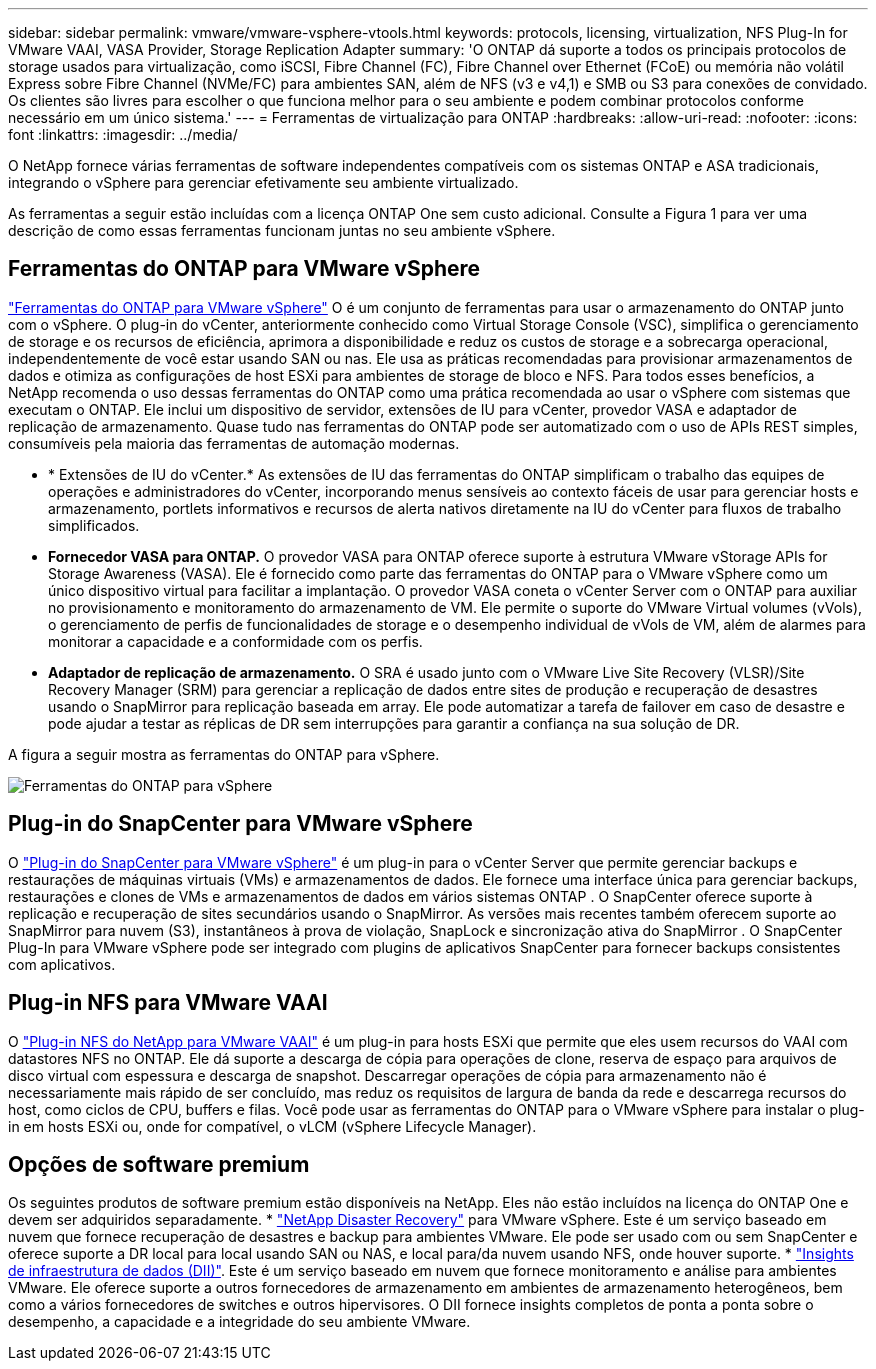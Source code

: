 ---
sidebar: sidebar 
permalink: vmware/vmware-vsphere-vtools.html 
keywords: protocols, licensing, virtualization, NFS Plug-In for VMware VAAI, VASA Provider, Storage Replication Adapter 
summary: 'O ONTAP dá suporte a todos os principais protocolos de storage usados para virtualização, como iSCSI, Fibre Channel (FC), Fibre Channel over Ethernet (FCoE) ou memória não volátil Express sobre Fibre Channel (NVMe/FC) para ambientes SAN, além de NFS (v3 e v4,1) e SMB ou S3 para conexões de convidado. Os clientes são livres para escolher o que funciona melhor para o seu ambiente e podem combinar protocolos conforme necessário em um único sistema.' 
---
= Ferramentas de virtualização para ONTAP
:hardbreaks:
:allow-uri-read: 
:nofooter: 
:icons: font
:linkattrs: 
:imagesdir: ../media/


[role="lead"]
O NetApp fornece várias ferramentas de software independentes compatíveis com os sistemas ONTAP e ASA tradicionais, integrando o vSphere para gerenciar efetivamente seu ambiente virtualizado.

As ferramentas a seguir estão incluídas com a licença ONTAP One sem custo adicional. Consulte a Figura 1 para ver uma descrição de como essas ferramentas funcionam juntas no seu ambiente vSphere.



== Ferramentas do ONTAP para VMware vSphere

https://mysupport.netapp.com/site/products/all/details/otv10/docs-tab["Ferramentas do ONTAP para VMware vSphere"] O é um conjunto de ferramentas para usar o armazenamento do ONTAP junto com o vSphere. O plug-in do vCenter, anteriormente conhecido como Virtual Storage Console (VSC), simplifica o gerenciamento de storage e os recursos de eficiência, aprimora a disponibilidade e reduz os custos de storage e a sobrecarga operacional, independentemente de você estar usando SAN ou nas. Ele usa as práticas recomendadas para provisionar armazenamentos de dados e otimiza as configurações de host ESXi para ambientes de storage de bloco e NFS. Para todos esses benefícios, a NetApp recomenda o uso dessas ferramentas do ONTAP como uma prática recomendada ao usar o vSphere com sistemas que executam o ONTAP. Ele inclui um dispositivo de servidor, extensões de IU para vCenter, provedor VASA e adaptador de replicação de armazenamento. Quase tudo nas ferramentas do ONTAP pode ser automatizado com o uso de APIs REST simples, consumíveis pela maioria das ferramentas de automação modernas.

* * Extensões de IU do vCenter.* As extensões de IU das ferramentas do ONTAP simplificam o trabalho das equipes de operações e administradores do vCenter, incorporando menus sensíveis ao contexto fáceis de usar para gerenciar hosts e armazenamento, portlets informativos e recursos de alerta nativos diretamente na IU do vCenter para fluxos de trabalho simplificados.
* *Fornecedor VASA para ONTAP.* O provedor VASA para ONTAP oferece suporte à estrutura VMware vStorage APIs for Storage Awareness (VASA). Ele é fornecido como parte das ferramentas do ONTAP para o VMware vSphere como um único dispositivo virtual para facilitar a implantação. O provedor VASA coneta o vCenter Server com o ONTAP para auxiliar no provisionamento e monitoramento do armazenamento de VM. Ele permite o suporte do VMware Virtual volumes (vVols), o gerenciamento de perfis de funcionalidades de storage e o desempenho individual de vVols de VM, além de alarmes para monitorar a capacidade e a conformidade com os perfis.
* *Adaptador de replicação de armazenamento.* O SRA é usado junto com o VMware Live Site Recovery (VLSR)/Site Recovery Manager (SRM) para gerenciar a replicação de dados entre sites de produção e recuperação de desastres usando o SnapMirror para replicação baseada em array. Ele pode automatizar a tarefa de failover em caso de desastre e pode ajudar a testar as réplicas de DR sem interrupções para garantir a confiança na sua solução de DR.


A figura a seguir mostra as ferramentas do ONTAP para vSphere.

image:vsphere_ontap_image1.png["Ferramentas do ONTAP para vSphere"]



== Plug-in do SnapCenter para VMware vSphere

O https://mysupport.netapp.com/site/products/all/details/scv/docs-tab["Plug-in do SnapCenter para VMware vSphere"] é um plug-in para o vCenter Server que permite gerenciar backups e restaurações de máquinas virtuais (VMs) e armazenamentos de dados. Ele fornece uma interface única para gerenciar backups, restaurações e clones de VMs e armazenamentos de dados em vários sistemas ONTAP . O SnapCenter oferece suporte à replicação e recuperação de sites secundários usando o SnapMirror. As versões mais recentes também oferecem suporte ao SnapMirror para nuvem (S3), instantâneos à prova de violação, SnapLock e sincronização ativa do SnapMirror . O SnapCenter Plug-In para VMware vSphere pode ser integrado com plugins de aplicativos SnapCenter para fornecer backups consistentes com aplicativos.



== Plug-in NFS para VMware VAAI

O https://mysupport.netapp.com/site/products/all/details/nfsplugin-vmware-vaai/about-tab["Plug-in NFS do NetApp para VMware VAAI"] é um plug-in para hosts ESXi que permite que eles usem recursos do VAAI com datastores NFS no ONTAP. Ele dá suporte a descarga de cópia para operações de clone, reserva de espaço para arquivos de disco virtual com espessura e descarga de snapshot. Descarregar operações de cópia para armazenamento não é necessariamente mais rápido de ser concluído, mas reduz os requisitos de largura de banda da rede e descarrega recursos do host, como ciclos de CPU, buffers e filas. Você pode usar as ferramentas do ONTAP para o VMware vSphere para instalar o plug-in em hosts ESXi ou, onde for compatível, o vLCM (vSphere Lifecycle Manager).



== Opções de software premium

Os seguintes produtos de software premium estão disponíveis na NetApp. Eles não estão incluídos na licença do ONTAP One e devem ser adquiridos separadamente. * https://www.netapp.com/data-services/disaster-recovery/["NetApp Disaster Recovery"] para VMware vSphere. Este é um serviço baseado em nuvem que fornece recuperação de desastres e backup para ambientes VMware. Ele pode ser usado com ou sem SnapCenter e oferece suporte a DR local para local usando SAN ou NAS, e local para/da nuvem usando NFS, onde houver suporte. * https://www.netapp.com/data-infrastructure-insights/["Insights de infraestrutura de dados (DII)"]. Este é um serviço baseado em nuvem que fornece monitoramento e análise para ambientes VMware. Ele oferece suporte a outros fornecedores de armazenamento em ambientes de armazenamento heterogêneos, bem como a vários fornecedores de switches e outros hipervisores. O DII fornece insights completos de ponta a ponta sobre o desempenho, a capacidade e a integridade do seu ambiente VMware.
